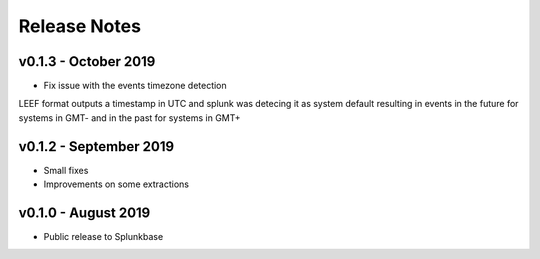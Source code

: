=============
Release Notes
=============

v0.1.3 - October 2019
--------------------
- Fix issue with the events timezone detection
LEEF format outputs a timestamp in UTC and splunk was detecing it as system default resulting in events in the future for systems in GMT- and in the past for systems in GMT+
  

v0.1.2 - September 2019
--------------------
- Small fixes
- Improvements on some extractions


v0.1.0 - August 2019
--------------------
- Public release to Splunkbase
